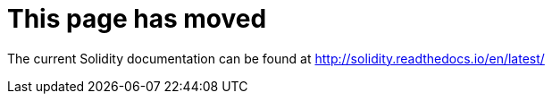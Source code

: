 # This page has moved

The current Solidity documentation can be found at http://solidity.readthedocs.io/en/latest/
